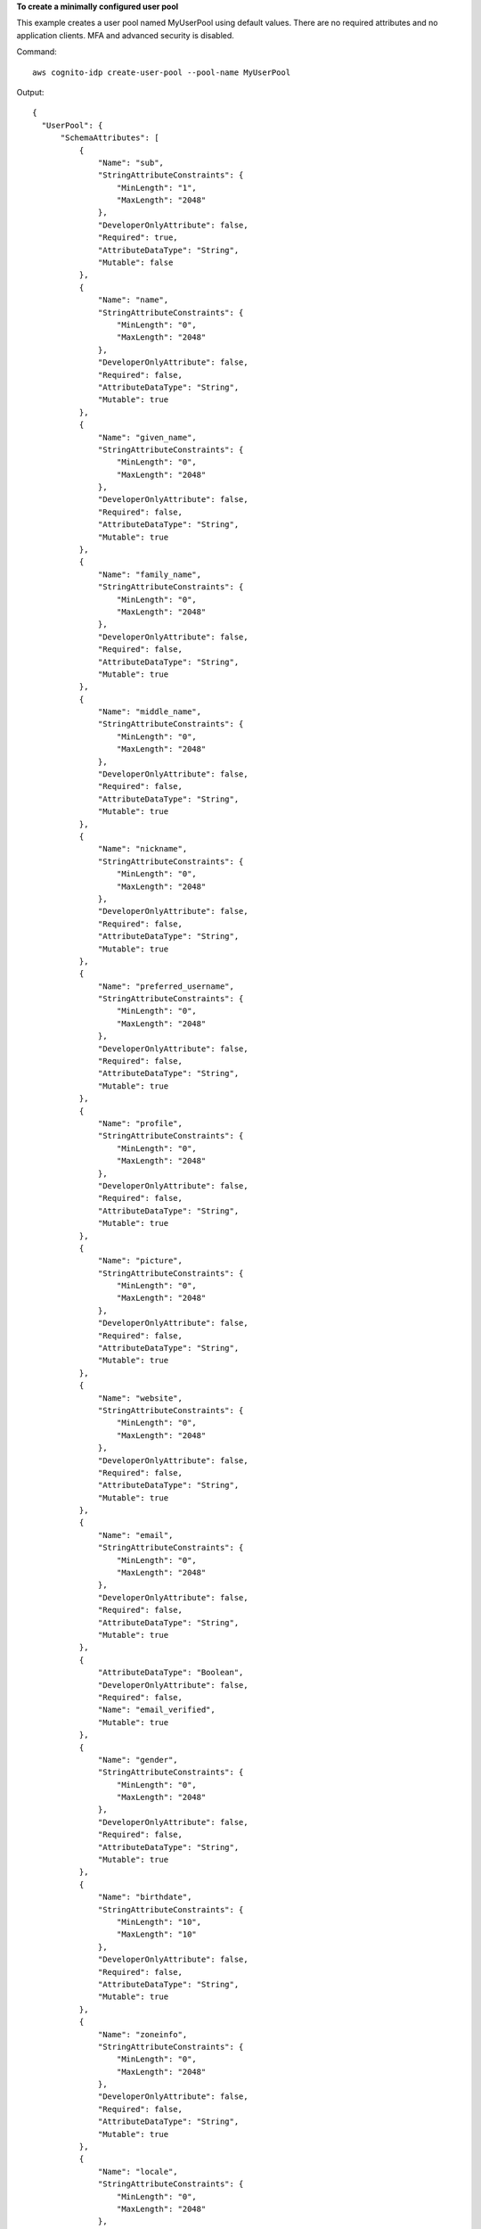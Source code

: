 **To create a minimally configured user pool**

This example creates a user pool named MyUserPool using default values. There are no required attributes
and no application clients. MFA and advanced security is disabled. 

Command::

  aws cognito-idp create-user-pool --pool-name MyUserPool

Output::

  {
    "UserPool": {
        "SchemaAttributes": [
            {
                "Name": "sub",
                "StringAttributeConstraints": {
                    "MinLength": "1",
                    "MaxLength": "2048"
                },
                "DeveloperOnlyAttribute": false,
                "Required": true,
                "AttributeDataType": "String",
                "Mutable": false
            },
            {
                "Name": "name",
                "StringAttributeConstraints": {
                    "MinLength": "0",
                    "MaxLength": "2048"
                },
                "DeveloperOnlyAttribute": false,
                "Required": false,
                "AttributeDataType": "String",
                "Mutable": true
            },
            {
                "Name": "given_name",
                "StringAttributeConstraints": {
                    "MinLength": "0",
                    "MaxLength": "2048"
                },
                "DeveloperOnlyAttribute": false,
                "Required": false,
                "AttributeDataType": "String",
                "Mutable": true
            },
            {
                "Name": "family_name",
                "StringAttributeConstraints": {
                    "MinLength": "0",
                    "MaxLength": "2048"
                },
                "DeveloperOnlyAttribute": false,
                "Required": false,
                "AttributeDataType": "String",
                "Mutable": true
            },
            {
                "Name": "middle_name",
                "StringAttributeConstraints": {
                    "MinLength": "0",
                    "MaxLength": "2048"
                },
                "DeveloperOnlyAttribute": false,
                "Required": false,
                "AttributeDataType": "String",
                "Mutable": true
            },
            {
                "Name": "nickname",
                "StringAttributeConstraints": {
                    "MinLength": "0",
                    "MaxLength": "2048"
                },
                "DeveloperOnlyAttribute": false,
                "Required": false,
                "AttributeDataType": "String",
                "Mutable": true
            },
            {
                "Name": "preferred_username",
                "StringAttributeConstraints": {
                    "MinLength": "0",
                    "MaxLength": "2048"
                },
                "DeveloperOnlyAttribute": false,
                "Required": false,
                "AttributeDataType": "String",
                "Mutable": true
            },
            {
                "Name": "profile",
                "StringAttributeConstraints": {
                    "MinLength": "0",
                    "MaxLength": "2048"
                },
                "DeveloperOnlyAttribute": false,
                "Required": false,
                "AttributeDataType": "String",
                "Mutable": true
            },
            {
                "Name": "picture",
                "StringAttributeConstraints": {
                    "MinLength": "0",
                    "MaxLength": "2048"
                },
                "DeveloperOnlyAttribute": false,
                "Required": false,
                "AttributeDataType": "String",
                "Mutable": true
            },
            {
                "Name": "website",
                "StringAttributeConstraints": {
                    "MinLength": "0",
                    "MaxLength": "2048"
                },
                "DeveloperOnlyAttribute": false,
                "Required": false,
                "AttributeDataType": "String",
                "Mutable": true
            },
            {
                "Name": "email",
                "StringAttributeConstraints": {
                    "MinLength": "0",
                    "MaxLength": "2048"
                },
                "DeveloperOnlyAttribute": false,
                "Required": false,
                "AttributeDataType": "String",
                "Mutable": true
            },
            {
                "AttributeDataType": "Boolean",
                "DeveloperOnlyAttribute": false,
                "Required": false,
                "Name": "email_verified",
                "Mutable": true
            },
            {
                "Name": "gender",
                "StringAttributeConstraints": {
                    "MinLength": "0",
                    "MaxLength": "2048"
                },
                "DeveloperOnlyAttribute": false,
                "Required": false,
                "AttributeDataType": "String",
                "Mutable": true
            },
            {
                "Name": "birthdate",
                "StringAttributeConstraints": {
                    "MinLength": "10",
                    "MaxLength": "10"
                },
                "DeveloperOnlyAttribute": false,
                "Required": false,
                "AttributeDataType": "String",
                "Mutable": true
            },
            {
                "Name": "zoneinfo",
                "StringAttributeConstraints": {
                    "MinLength": "0",
                    "MaxLength": "2048"
                },
                "DeveloperOnlyAttribute": false,
                "Required": false,
                "AttributeDataType": "String",
                "Mutable": true
            },
            {
                "Name": "locale",
                "StringAttributeConstraints": {
                    "MinLength": "0",
                    "MaxLength": "2048"
                },
                "DeveloperOnlyAttribute": false,
                "Required": false,
                "AttributeDataType": "String",
                "Mutable": true
            },
            {
                "Name": "phone_number",
                "StringAttributeConstraints": {
                    "MinLength": "0",
                    "MaxLength": "2048"
                },
                "DeveloperOnlyAttribute": false,
                "Required": false,
                "AttributeDataType": "String",
                "Mutable": true
            },
            {
                "AttributeDataType": "Boolean",
                "DeveloperOnlyAttribute": false,
                "Required": false,
                "Name": "phone_number_verified",
                "Mutable": true
            },
            {
                "Name": "address",
                "StringAttributeConstraints": {
                    "MinLength": "0",
                    "MaxLength": "2048"
                },
                "DeveloperOnlyAttribute": false,
                "Required": false,
                "AttributeDataType": "String",
                "Mutable": true
            },
            {
                "Name": "updated_at",
                "NumberAttributeConstraints": {
                    "MinValue": "0"
                },
                "DeveloperOnlyAttribute": false,
                "Required": false,
                "AttributeDataType": "Number",
                "Mutable": true
            }
        ],
        "MfaConfiguration": "OFF",
        "Name": "MyUserPool",
        "LastModifiedDate": 1547833345.777,
        "AdminCreateUserConfig": {
            "UnusedAccountValidityDays": 7,
            "AllowAdminCreateUserOnly": false
        },
        "EmailConfiguration": {},
        "Policies": {
            "PasswordPolicy": {
                "RequireLowercase": true,
                "RequireSymbols": true,
                "RequireNumbers": true,
                "MinimumLength": 8,
                "RequireUppercase": true
            }
        },
        "CreationDate": 1547833345.777,
        "EstimatedNumberOfUsers": 0,
        "Id": "us-west-2_aaaaaaaaa",
        "LambdaConfig": {}
    }
  }

**To create a user pool with two required attributes**

This example creates a user pool MyUserPool. The pool is configured to accept
email as a username attribute. It also sets the email source address to a
validated address using Amazon Simple Email Service.

Command::

  aws cognito-idp create-user-pool --pool-name MyUserPool --username-attributes "email" --email-configuration=SourceArn="arn:aws:ses:us-east-1:111111111111:identity/jane@example.com",ReplyToEmailAddress="jane@example.com"

Output::

  {
    "UserPool": {
        "SchemaAttributes": [
            {
                "Name": "sub",
                "StringAttributeConstraints": {
                    "MinLength": "1",
                    "MaxLength": "2048"
                },
                "DeveloperOnlyAttribute": false,
                "Required": true,
                "AttributeDataType": "String",
                "Mutable": false
            },
            {
                "Name": "name",
                "StringAttributeConstraints": {
                    "MinLength": "0",
                    "MaxLength": "2048"
                },
                "DeveloperOnlyAttribute": false,
                "Required": false,
                "AttributeDataType": "String",
                "Mutable": true
            },
            {
                "Name": "given_name",
                "StringAttributeConstraints": {
                    "MinLength": "0",
                    "MaxLength": "2048"
                },
                "DeveloperOnlyAttribute": false,
                "Required": false,
                "AttributeDataType": "String",
                "Mutable": true
            },
            {
                "Name": "family_name",
                "StringAttributeConstraints": {
                    "MinLength": "0",
                    "MaxLength": "2048"
                },
                "DeveloperOnlyAttribute": false,
                "Required": false,
                "AttributeDataType": "String",
                "Mutable": true
            },
            {
                "Name": "middle_name",
                "StringAttributeConstraints": {
                    "MinLength": "0",
                    "MaxLength": "2048"
                },
                "DeveloperOnlyAttribute": false,
                "Required": false,
                "AttributeDataType": "String",
                "Mutable": true
            },
            {
                "Name": "nickname",
                "StringAttributeConstraints": {
                    "MinLength": "0",
                    "MaxLength": "2048"
                },
                "DeveloperOnlyAttribute": false,
                "Required": false,
                "AttributeDataType": "String",
                "Mutable": true
            },
            {
                "Name": "preferred_username",
                "StringAttributeConstraints": {
                    "MinLength": "0",
                    "MaxLength": "2048"
                },
                "DeveloperOnlyAttribute": false,
                "Required": false,
                "AttributeDataType": "String",
                "Mutable": true
            },
            {
                "Name": "profile",
                "StringAttributeConstraints": {
                    "MinLength": "0",
                    "MaxLength": "2048"
                },
                "DeveloperOnlyAttribute": false,
                "Required": false,
                "AttributeDataType": "String",
                "Mutable": true
            },
            {
                "Name": "picture",
                "StringAttributeConstraints": {
                    "MinLength": "0",
                    "MaxLength": "2048"
                },
                "DeveloperOnlyAttribute": false,
                "Required": false,
                "AttributeDataType": "String",
                "Mutable": true
            },
            {
                "Name": "website",
                "StringAttributeConstraints": {
                    "MinLength": "0",
                    "MaxLength": "2048"
                },
                "DeveloperOnlyAttribute": false,
                "Required": false,
                "AttributeDataType": "String",
                "Mutable": true
            },
            {
                "Name": "email",
                "StringAttributeConstraints": {
                    "MinLength": "0",
                    "MaxLength": "2048"
                },
                "DeveloperOnlyAttribute": false,
                "Required": false,
                "AttributeDataType": "String",
                "Mutable": true
            },
            {
                "AttributeDataType": "Boolean",
                "DeveloperOnlyAttribute": false,
                "Required": false,
                "Name": "email_verified",
                "Mutable": true
            },
            {
                "Name": "gender",
                "StringAttributeConstraints": {
                    "MinLength": "0",
                    "MaxLength": "2048"
                },
                "DeveloperOnlyAttribute": false,
                "Required": false,
                "AttributeDataType": "String",
                "Mutable": true
            },
            {
                "Name": "birthdate",
                "StringAttributeConstraints": {
                    "MinLength": "10",
                    "MaxLength": "10"
                },
                "DeveloperOnlyAttribute": false,
                "Required": false,
                "AttributeDataType": "String",
                "Mutable": true
            },
            {
                "Name": "zoneinfo",
                "StringAttributeConstraints": {
                    "MinLength": "0",
                    "MaxLength": "2048"
                },
                "DeveloperOnlyAttribute": false,
                "Required": false,
                "AttributeDataType": "String",
                "Mutable": true
            },
            {
                "Name": "locale",
                "StringAttributeConstraints": {
                    "MinLength": "0",
                    "MaxLength": "2048"
                },
                "DeveloperOnlyAttribute": false,
                "Required": false,
                "AttributeDataType": "String",
                "Mutable": true
            },
            {
                "Name": "phone_number",
                "StringAttributeConstraints": {
                    "MinLength": "0",
                    "MaxLength": "2048"
                },
                "DeveloperOnlyAttribute": false,
                "Required": false,
                "AttributeDataType": "String",
                "Mutable": true
            },
            {
                "AttributeDataType": "Boolean",
                "DeveloperOnlyAttribute": false,
                "Required": false,
                "Name": "phone_number_verified",
                "Mutable": true
            },
            {
                "Name": "address",
                "StringAttributeConstraints": {
                    "MinLength": "0",
                    "MaxLength": "2048"
                },
                "DeveloperOnlyAttribute": false,
                "Required": false,
                "AttributeDataType": "String",
                "Mutable": true
            },
            {
                "Name": "updated_at",
                "NumberAttributeConstraints": {
                    "MinValue": "0"
                },
                "DeveloperOnlyAttribute": false,
                "Required": false,
                "AttributeDataType": "Number",
                "Mutable": true
            }
        ],
        "MfaConfiguration": "OFF",
        "Name": "MyUserPool",
        "LastModifiedDate": 1547837788.189,
        "AdminCreateUserConfig": {
            "UnusedAccountValidityDays": 7,
            "AllowAdminCreateUserOnly": false
        },
        "EmailConfiguration": {
            "ReplyToEmailAddress": "jane@example.com",
            "SourceArn": "arn:aws:ses:us-east-1:111111111111:identity/jane@example.com"
        },
        "Policies": {
            "PasswordPolicy": {
                "RequireLowercase": true,
                "RequireSymbols": true,
                "RequireNumbers": true,
                "MinimumLength": 8,
                "RequireUppercase": true
            }
        },
        "UsernameAttributes": [
            "email"
        ],
        "CreationDate": 1547837788.189,
        "EstimatedNumberOfUsers": 0,
        "Id": "us-west-2_aaaaaaaaa",
        "LambdaConfig": {}
    }
  }
